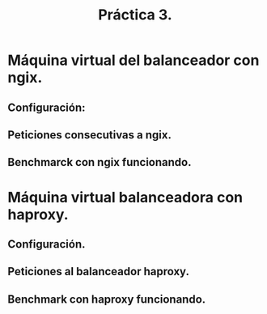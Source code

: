 #+TITLE: Práctica 3.

* Máquina virtual del balanceador con ngix.
** Configuración:
   [[file:./configuracion1nginx.png]]

** Peticiones consecutivas a ngix.
   [[file:./balanceador1.png]]
   [[file:./balanceador2.png]]

** Benchmarck con ngix funcionando.
   [[file:./apacheBenchmarknginx.png]]

* Máquina virtual balanceadora con haproxy.
** Configuración.
   [[file:haproxy_sin_warning.png]]

** Peticiones al balanceador haproxy.
   [[file:haproxy_balanceando.png]]

** Benchmark con haproxy funcionando.
   [[file:apacheBenchmarkhaproxy.png]]
